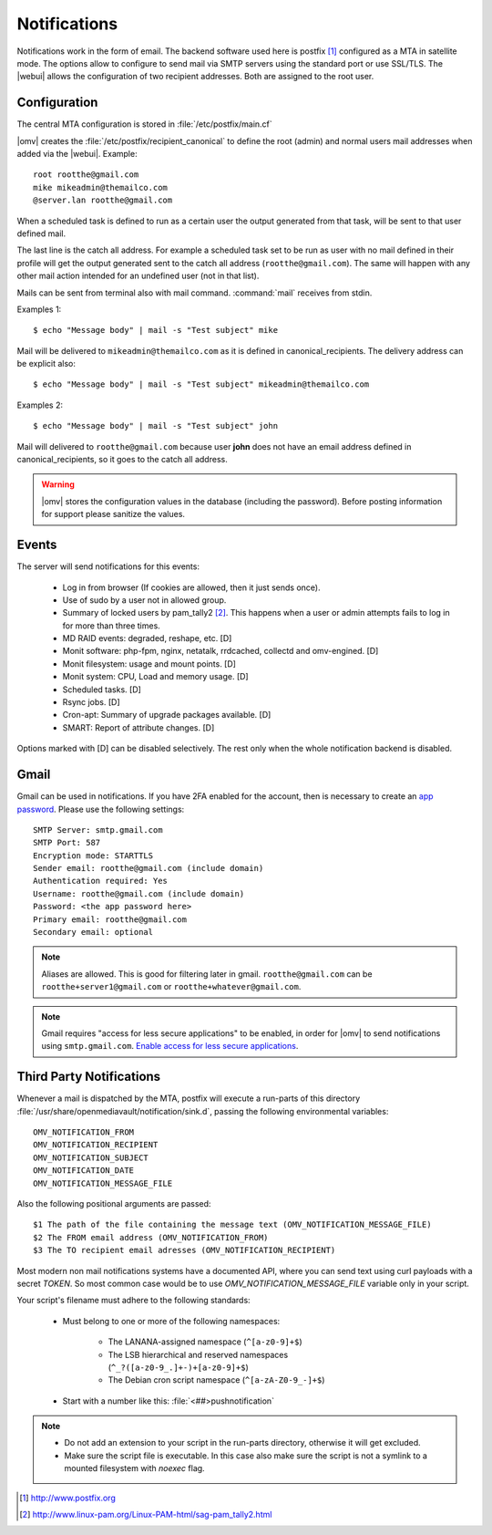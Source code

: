 Notifications
#############


Notifications work in the form of email. The backend software used here is postfix [1]_ configured as a MTA in satellite mode. The options allow to configure to send mail via SMTP servers using the standard port or use SSL/TLS. The |webui| allows the configuration of two recipient addresses. Both are assigned to the root user.


Configuration
=============

The central MTA configuration is stored in :file:`/etc/postfix/main.cf`

|omv| creates the :file:`/etc/postfix/recipient_canonical` to define the root (admin) and normal users mail addresses when added via the |webui|. Example::

	root rootthe@gmail.com
	mike mikeadmin@themailco.com
	@server.lan rootthe@gmail.com

When a scheduled task is defined to run as a certain user the output generated from that task, will be sent to that user defined mail.

The last line is the catch all address. For example a scheduled task set to be run as user with no mail defined in their profile will get the output generated sent to the catch all address (``rootthe@gmail.com``). The same will happen with any other mail action intended for an undefined user (not in that list).

Mails can be sent from terminal also with mail command. :command:`mail` receives from stdin.

Examples 1::

	$ echo "Message body" | mail -s "Test subject" mike

Mail will be delivered to ``mikeadmin@themailco.com`` as it is defined in canonical_recipients. The delivery address can be explicit also::

$ echo "Message body" | mail -s "Test subject" mikeadmin@themailco.com


Examples 2::

	$ echo "Message body" | mail -s "Test subject" john


Mail will delivered to ``rootthe@gmail.com`` because user **john** does not have an email address defined in canonical_recipients, so it goes to the catch all address.

.. warning::
	|omv| stores the configuration values in the database (including the password). Before posting information for support please sanitize the values.


Events
======

The server will send notifications for this events:

	- Log in from browser (If cookies are allowed, then it just sends once).
	- Use of sudo by a user not in allowed group.
	- Summary of locked users by pam_tally2 [2]_. This happens when a user or admin attempts fails to log in for more than three times.
	- MD RAID events: degraded, reshape, etc. [D]
	- Monit software: php-fpm, nginx, netatalk, rrdcached, collectd and omv-engined. [D]
	- Monit filesystem: usage and mount points. [D]
	- Monit system: CPU, Load and memory usage. [D]
	- Scheduled tasks. [D]
	- Rsync jobs. [D]
	- Cron-apt: Summary of upgrade packages available. [D]
	- SMART: Report of attribute changes. [D]

Options marked with [D] can be disabled selectively. The rest only when the whole notification backend is disabled.


Gmail
=====

Gmail can be used in notifications. If you have 2FA enabled for the account, then is necessary to create an `app password <https://myaccount.google.com/apppasswords>`_. Please use the following settings::

	SMTP Server: smtp.gmail.com
	SMTP Port: 587
	Encryption mode: STARTTLS
	Sender email: rootthe@gmail.com (include domain)
	Authentication required: Yes
	Username: rootthe@gmail.com (include domain)
	Password: <the app password here>
	Primary email: rootthe@gmail.com
	Secondary email: optional

.. note::
	Aliases are allowed. This is good for filtering later in gmail. ``rootthe@gmail.com`` can be ``rootthe+server1@gmail.com`` or ``rootthe+whatever@gmail.com``.

.. note::
	Gmail requires "access for less secure applications" to be enabled, in order for |omv| to send notifications using ``smtp.gmail.com``. `Enable access for less secure applications <https://myaccount.google.com/lesssecureapps>`_.


Third Party Notifications
=========================

Whenever a mail is dispatched by the MTA, postfix will execute a run-parts of this directory :file:`/usr/share/openmediavault/notification/sink.d`, passing the following environmental variables::

	OMV_NOTIFICATION_FROM
	OMV_NOTIFICATION_RECIPIENT
	OMV_NOTIFICATION_SUBJECT
	OMV_NOTIFICATION_DATE
	OMV_NOTIFICATION_MESSAGE_FILE

Also the following positional arguments are passed::

	$1 The path of the file containing the message text (OMV_NOTIFICATION_MESSAGE_FILE)
	$2 The FROM email address (OMV_NOTIFICATION_FROM)
	$3 The TO recipient email adresses (OMV_NOTIFICATION_RECIPIENT)

Most modern non mail notifications systems have a documented API, where you can send text using curl payloads with a secret `TOKEN`. So most common case would be to use `OMV_NOTIFICATION_MESSAGE_FILE` variable only in your script.

Your script's filename must adhere to the following standards:

	- Must belong to one or more of the following namespaces:

		- The LANANA-assigned namespace (``^[a-z0-9]+$``)
		- The LSB hierarchical and reserved namespaces (``^_?([a-z0-9_.]+-)+[a-z0-9]+$``)
		- The Debian cron script namespace (``^[a-zA-Z0-9_-]+$``)

	- Start with a number like this: :file:`<##>pushnotification`

.. note::
	- Do not add an extension to your script in the run-parts directory, otherwise it will get excluded.
	- Make sure the script file is executable. In this case also make sure the script is not a symlink to a mounted filesystem with `noexec` flag.


.. [1] http://www.postfix.org
.. [2] http://www.linux-pam.org/Linux-PAM-html/sag-pam_tally2.html
